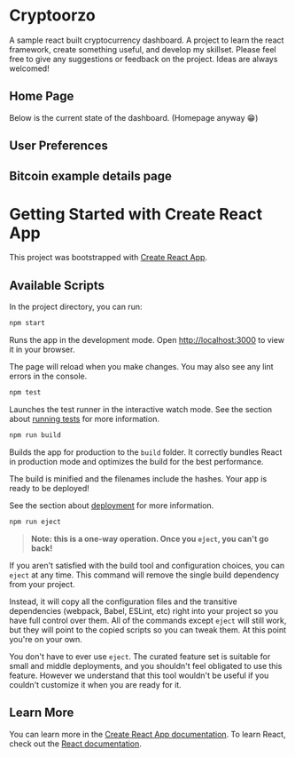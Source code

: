 * Cryptoorzo
A sample react built cryptocurrency dashboard. A project to learn the react framework, create something useful, and develop my skillset. Please feel free to give any suggestions or feedback on the project. Ideas are always welcomed!

** Home Page
Below is the current state of the dashboard. (Homepage anyway 😁)

[[./src/imgs/status.png]]

** User Preferences
[[./src/imgs/user_prefs.png]]

** Bitcoin example details page
[[./src/imgs/example_details.png]]

* Getting Started with Create React App

This project was bootstrapped with [[https://github.com/facebook/create-react-app][Create React App]].

** Available Scripts

In the project directory, you can run:

#+begin_src sh
npm start
#+end_src

Runs the app in the development mode.
Open [[http://localhost:3000]] to view it in your browser.

The page will reload when you make changes.
You may also see any lint errors in the console.

#+begin_src sh
npm test
#+end_src

Launches the test runner in the interactive watch mode.
See the section about [[https://facebook.github.io/create-react-app/docs/running-tests][running tests]] for more information.

#+begin_src sh
npm run build
#+end_src

Builds the app for production to the =build= folder.
It correctly bundles React in production mode and optimizes the build for the best performance.

The build is minified and the filenames include the hashes.
Your app is ready to be deployed!

See the section about [[https://facebook.github.io/create-react-app/docs/deployment][deployment]] for more information.

#+begin_src sh
npm run eject
#+end_src

#+begin_quote
**Note: this is a one-way operation. Once you =eject=, you can't go back!**
#+end_quote


If you aren't satisfied with the build tool and configuration choices, you can =eject= at any time. This command will remove the single build dependency from your project.

Instead, it will copy all the configuration files and the transitive dependencies (webpack, Babel, ESLint, etc) right into your project so you have full control over them. All of the commands except =eject= will still work, but they will point to the copied scripts so you can tweak them. At this point you're on your own.

You don't have to ever use =eject=. The curated feature set is suitable for small and middle deployments, and you shouldn't feel obligated to use this feature. However we understand that this tool wouldn't be useful if you couldn't customize it when you are ready for it.

** Learn More

You can learn more in the [[https://facebook.github.io/create-react-app/docs/getting-started][Create React App documentation]].
To learn React, check out the [[https://reactjs.org/][React documentation]].
